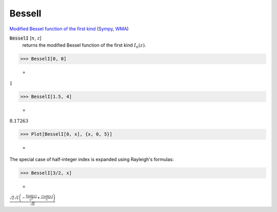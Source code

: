 BesselI
=======

`Modified Bessel function of the first kind <https://en.wikipedia.org/wiki/Bessel_function#Bessel_functions_of_the_first_kind:_J%CE%B1>`_ (`Sympy <https://docs.sympy.org/latest/modules/functions/special.html#sympy.functions.special.bessel.besseli>`_, `WMA <https://reference.wolfram.com/language/ref/BesselI.html>`_)


:code:`BesselI` [:math:`n`, :math:`z`]
    returns the modified Bessel function of the first kind :math:`I_n(z)`.





>>> BesselI[0, 0]

    =
:math:`1`


>>> BesselI[1.5, 4]

    =
:math:`8.17263`


>>> Plot[BesselI[0, x], {x, 0, 5}]

    =
.. image:: asy_Reference_of_Built-in_Symbols_Special_Functions_BesselI_dpoul45w.png
    :align: center




The special case of half-integer index is expanded using Rayleigh's formulas:

>>> BesselI[3/2, x]

    =
:math:`\frac{\sqrt{2} \sqrt{x} \left(-\frac{\text{Sinh}\left[x\right]}{x^2}+\frac{\text{Cosh}\left[x\right]}{x}\right)}{\sqrt{ \pi }}`


